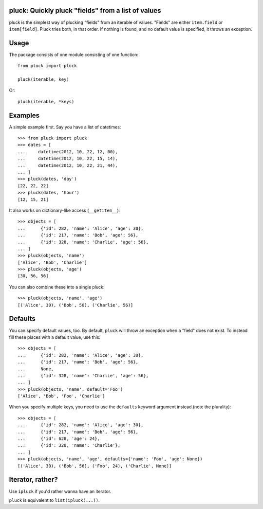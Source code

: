 pluck: Quickly pluck "fields" from a list of values
===================================================

pluck is the simplest way of plucking "fields" from an iterable of values.
"Fields" are either ``item.field`` or ``item[field]``.  Pluck tries both,
in that order.  If nothing is found, and no default value is specified, it
throws an exception.


Usage
=====

The package consists of one module consisting of one function::

   from pluck import pluck

   pluck(iterable, key)

Or::

   pluck(iterable, *keys)


Examples
========

A simple example first.  Say you have a list of datetimes::

   >>> from pluck import pluck
   >>> dates = [
   ...     datetime(2012, 10, 22, 12, 00),
   ...     datetime(2012, 10, 22, 15, 14),
   ...     datetime(2012, 10, 22, 21, 44),
   ... ]
   >>> pluck(dates, 'day')
   [22, 22, 22]
   >>> pluck(dates, 'hour')
   [12, 15, 21]

It also works on dictionary-like access (``__getitem__``)::

   >>> objects = [
   ...      {'id': 282, 'name': 'Alice', 'age': 30},
   ...      {'id': 217, 'name': 'Bob', 'age': 56},
   ...      {'id': 328, 'name': 'Charlie', 'age': 56},
   ... ]
   >>> pluck(objects, 'name')
   ['Alice', 'Bob', 'Charlie']
   >>> pluck(objects, 'age')
   [30, 56, 56]

You can also combine these into a single pluck::

   >>> pluck(objects, 'name', 'age')
   [('Alice', 30), ('Bob', 56), ('Charlie', 56)]


Defaults
========

You can specify default values, too.  By default, ``pluck`` will throw an
exception when a "field" does not exist.  To instead fill these places
with a default value, use this::

   >>> objects = [
   ...      {'id': 282, 'name': 'Alice', 'age': 30},
   ...      {'id': 217, 'name': 'Bob', 'age': 56},
   ...      None,
   ...      {'id': 328, 'name': 'Charlie', 'age': 56},
   ... ]
   >>> pluck(objects, 'name', default='Foo')
   ['Alice', 'Bob', 'Foo', 'Charlie']

When you specify multiple keys, you need to use the ``defaults`` keyword
argument instead (note the plurality)::

   >>> objects = [
   ...      {'id': 282, 'name': 'Alice', 'age': 30},
   ...      {'id': 217, 'name': 'Bob', 'age': 56},
   ...      {'id': 628, 'age': 24},
   ...      {'id': 328, 'name': 'Charlie'},
   ... ]
   >>> pluck(objects, 'name', 'age', defaults={'name': 'Foo', 'age': None})
   [('Alice', 30), ('Bob', 56), ('Foo', 24), ('Charlie', None)]


Iterator, rather?
=================

Use ``ipluck`` if you'd rather wanna have an iterator.

``pluck`` is equivalent to ``list(ipluck(...))``.

